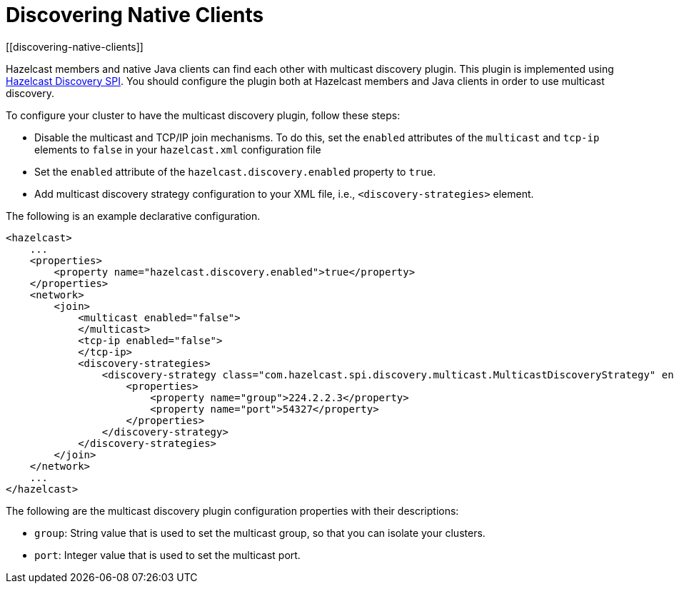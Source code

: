 = Discovering Native Clients
[[discovering-native-clients]]

Hazelcast members and native Java clients can find each other with multicast
discovery plugin. This plugin is implemented using xref:extending-hazelcast:discovery-spi.adoc[Hazelcast Discovery SPI].
You should configure the plugin both at Hazelcast members and Java clients in order to
use multicast discovery.

To configure your cluster to have the multicast discovery plugin, follow
these steps:

* Disable the multicast and TCP/IP join mechanisms. To do this, set the `enabled` attributes of the `multicast` and `tcp-ip` elements to `false` in your `hazelcast.xml` configuration file
* Set the `enabled` attribute of the `hazelcast.discovery.enabled` property to `true`.
* Add multicast discovery strategy configuration to your XML file, i.e., `<discovery-strategies>` element.

The following is an example declarative configuration.

[source,xml]
----
<hazelcast>
    ...
    <properties>
        <property name="hazelcast.discovery.enabled">true</property>
    </properties>
    <network>
        <join>
            <multicast enabled="false">
            </multicast>
            <tcp-ip enabled="false">
            </tcp-ip>
            <discovery-strategies>
                <discovery-strategy class="com.hazelcast.spi.discovery.multicast.MulticastDiscoveryStrategy" enabled="true">
                    <properties>
                        <property name="group">224.2.2.3</property>
                        <property name="port">54327</property>
                    </properties>
                </discovery-strategy>
            </discovery-strategies>
        </join>
    </network>
    ...
</hazelcast>
----

The following are the multicast discovery plugin configuration
properties with their descriptions:

* `group`: String value that is used to set the multicast group,
so that you can isolate your clusters.
* `port`: Integer value that is used to set the multicast port.
